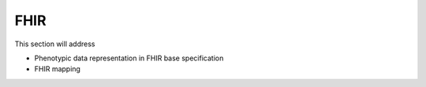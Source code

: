 =================
FHIR
=================

This section will address

- Phenotypic data representation in FHIR base specification
- FHIR mapping
